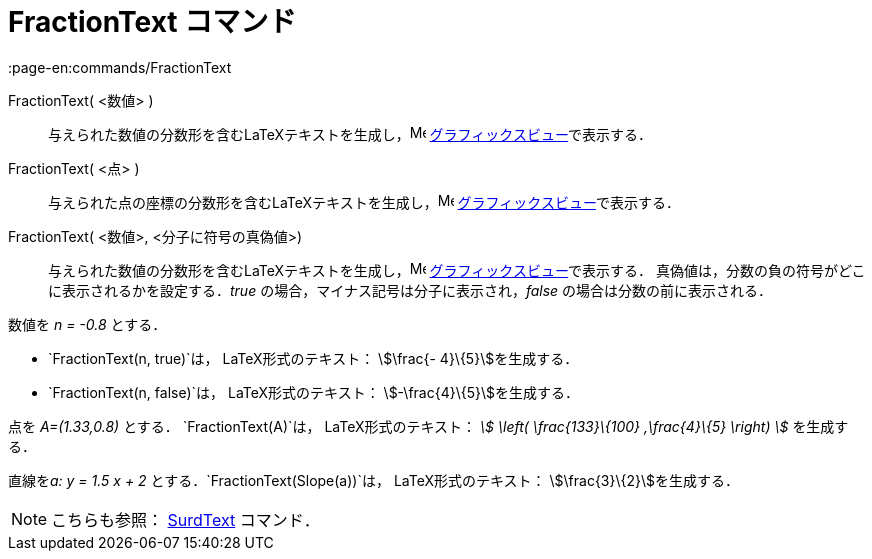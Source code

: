 = FractionText コマンド
:page-en:commands/FractionText
ifdef::env-github[:imagesdir: /ja/modules/ROOT/assets/images]

FractionText( <数値> )::
  与えられた数値の分数形を含むLaTeXテキストを生成し，image:16px-Menu_view_graphics.svg.png[Menu view
  graphics.svg,width=16,height=16] xref:/グラフィックスビュー.adoc[グラフィックスビュー]で表示する．
FractionText( <点> )::
  与えられた点の座標の分数形を含むLaTeXテキストを生成し，image:16px-Menu_view_graphics.svg.png[Menu view
  graphics.svg,width=16,height=16] xref:/グラフィックスビュー.adoc[グラフィックスビュー]で表示する．
FractionText( <数値>, <分子に符号の真偽値>)::
  与えられた数値の分数形を含むLaTeXテキストを生成し，image:16px-Menu_view_graphics.svg.png[Menu view
  graphics.svg,width=16,height=16] xref:/グラフィックスビュー.adoc[グラフィックスビュー]で表示する．
  真偽値は，分数の負の符号がどこに表示されるかを設定する．_true_ の場合，マイナス記号は分子に表示され，_false_
  の場合は分数の前に表示される．

[EXAMPLE]
====

数値を _n = -0.8_ とする．

* `++FractionText(n, true)++`は， LaTeX形式のテキスト： stem:[\frac{- 4}\{5}]を生成する．
* `++FractionText(n, false)++`は， LaTeX形式のテキスト： stem:[-\frac{4}\{5}]を生成する．

====

[EXAMPLE]
====

点を _A=(1.33,0.8)_ とする． `++FractionText(A)++`は， LaTeX形式のテキスト： _stem:[ \left( \frac{133}\{100}
,\frac{4}\{5} \right) ]_ を生成する．

====

[EXAMPLE]
====

直線を__a: y = 1.5 x + 2__ とする．`++FractionText(Slope(a))++`は， LaTeX形式のテキスト：
stem:[\frac{3}\{2}]を生成する．

====

[NOTE]
====

こちらも参照： xref:/commands/SurdText.adoc[SurdText] コマンド．

====

